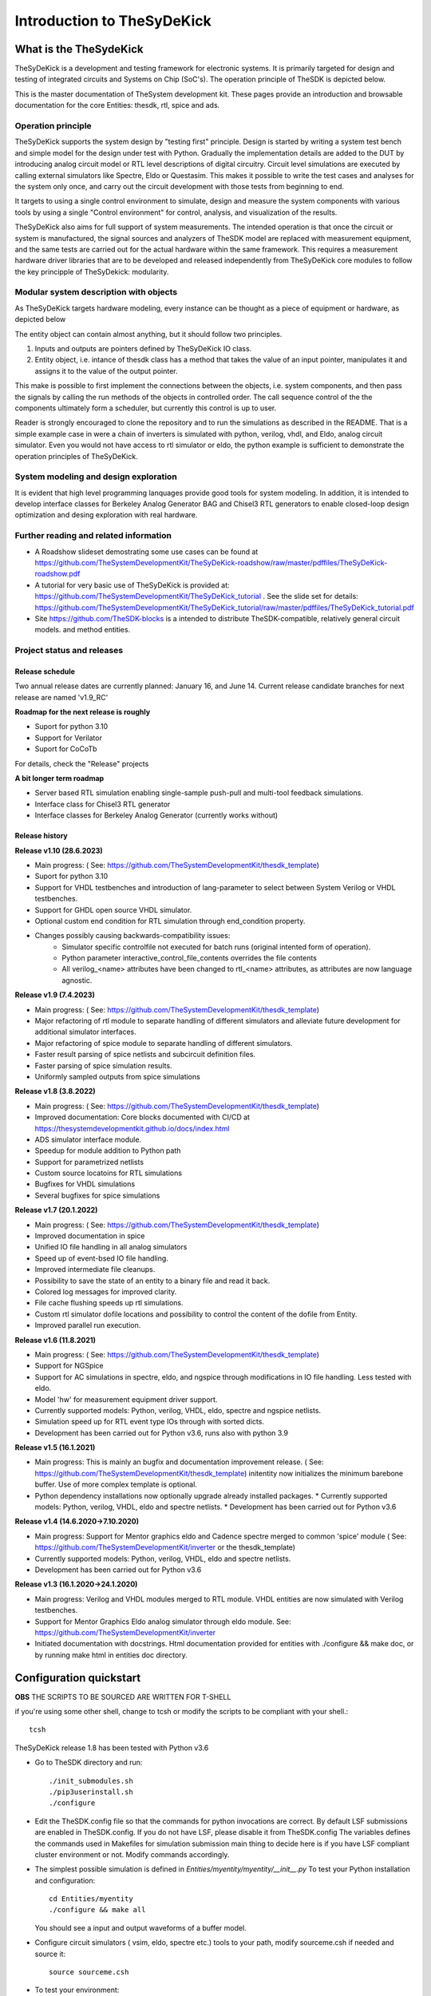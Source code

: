 ===========================
Introduction to TheSyDeKick
===========================

What is the TheSydeKick
=======================
TheSyDeKick is a development and testing framework for electronic systems. It
is primarily targeted for design and testing of integrated circuits and Systems
on Chip (SoC's). The operation principle of TheSDK is depicted below.

.. image:: Pics/bitmaps/TheSDK_block_diagram.png
  :alt: TheSDK block diagram

This is the master documentation of TheSystem development kit. These pages
provide an introduction and browsable documentation for the core Entities:
thesdk, rtl, spice and ads.

Operation principle
-------------------

TheSyDeKick supports the system design by "testing first" principle. Design is
started by writing a system test bench and simple model for the design under
test with Python. Gradually the implementation details are added to the DUT by
introducing analog circuit model or RTL level descriptions of digital
circuitry. Circuit level simulations are executed by calling external
simulators like Spectre, Eldo or Questasim. This makes it possible to write the
test cases and analyses for the system only once, and carry out the circuit
development with those tests from beginning to end.

It targets to using a single control environment to simulate, design and measure
the system components with various tools by using a single "Control
environment" for control, analysis, and visualization of the results.

TheSyDeKick also aims for full support of system measurements. The intended
operation is that once the circuit or system is manufactured, the signal
sources and analyzers of TheSDK model are replaced with measurement equipment,
and the same tests are carried out for the actual hardware within the same
framework. This requires a measurement hardware driver libraries that
are to be developed and released independently from TheSyDeKick core modules to 
follow the key principple of TheSyDekick: modularity.

Modular system description with objects
---------------------------------------
As TheSyDeKick targets hardware modeling, every instance can be thought as a
piece of equipment or hardware, as depicted below 

.. image:: Pics/bitmaps/TheSDK_operation_principle.png
  :alt: TheSDK operation principle

The entity object can contain almost anything, but it should follow two principles.

#. Inputs and outputs are pointers defined by TheSyDeKick IO class.  
#. Entity object, i.e. intance of thesdk class has a method that takes the
   value of an input pointer, manipulates it and assigns it to the value
   of the output pointer.

This make is possible to first implement the connections between the objects,
i.e. system components, and then pass the signals by calling the run methods of
the objects in controlled order. The call sequence control of the the
components ultimately form a scheduler, but currently this control is up to
user.

Reader is strongly encouraged to clone the repository and to run the
simulations as described in the README. That is a simple example case in were a
chain of inverters is simulated with python, verilog, vhdl, and Eldo, analog
circuit simulator. Even you would not have access to rtl simulator or eldo, the
python example is sufficient to demonstrate the operation principles of
TheSyDeKick.

System modeling and design exploration
--------------------------------------
It is evident that high level programming lanquages provide good tools for
system modeling. In addition, it is intended to develop interface classes for
Berkeley Analog Generator BAG and Chisel3 RTL generators to enable closed-loop
design optimization and desing exploration with real hardware.  

Further reading and related information
---------------------------------------
* A Roadshow slideset demostrating some use cases can be found at https://github.com/TheSystemDevelopmentKit/TheSyDeKick-roadshow/raw/master/pdffiles/TheSyDeKick-roadshow.pdf
* A tutorial for very basic use of TheSyDeKick is provided at: https://github.com/TheSystemDevelopmentKit/TheSyDeKick_tutorial . 
  See the slide set for details: https://github.com/TheSystemDevelopmentKit/TheSyDeKick_tutorial/raw/master/pdffiles/TheSyDeKick_tutorial.pdf 
* Site https://github.com/TheSDK-blocks is a intended to distribute TheSDK-compatible, relatively general circuit models.
  and method entities.

Project status and releases
---------------------------
Release schedule
................
Two annual release dates are currently planned: January 16, and June 14. Current release candidate branches for next release are named 'v1.9_RC'

**Roadmap for the next release is roughly**

* Suport for python 3.10
* Support for Verilator
* Suport for CoCoTb

For details, check the "Release" projects

**A bit longer term roadmap**

* Server based RTL simulation enabling single-sample push-pull and multi-tool feedback simulations.
* Interface class for Chisel3 RTL generator
* Interface classes for Berkeley Analog Generator (currently works without)

Release history
...............
**Release v1.10 (28.6.2023)**

* Main progress: ( See: https://github.com/TheSystemDevelopmentKit/thesdk_template)
* Suport for python 3.10
* Support for VHDL testbenches and introduction of lang-parameter to select between System Verilog or VHDL testbenches.   
* Support for GHDL open source VHDL simulator.
* Optional custom end condition for RTL simulation through end_condition property. 
* Changes possibly causing backwards-compatibility issues:
    * Simulator specific controlfile not executed for batch runs (original intented form of operation).
    * Python parameter interactive_control_file_contents overrides the file contents
    * All verilog_<name> attributes have been changed to rtl_<name> attributes, as attributes are now language agnostic.   

**Release v1.9 (7.4.2023)**

* Main progress: ( See: https://github.com/TheSystemDevelopmentKit/thesdk_template)
* Major refactoring of rtl module to separate handling of different simulators and alleviate future development for additional simulator interfaces.
* Major refactoring of spice module to separate handling of different simulators.
* Faster result parsing of spice netlists and subcircuit definition files.
* Faster parsing of spice simulation results.
* Uniformly sampled outputs from spice simulations 

**Release v1.8 (3.8.2022)**

* Main progress: ( See: https://github.com/TheSystemDevelopmentKit/thesdk_template)
* Improved documentation: Core blocks documented with CI/CD at https://thesystemdevelopmentkit.github.io/docs/index.html
* ADS simulator interface module.
* Speedup for module addition to Python path
* Support for parametrized netlists
* Custom source locatoins for RTL simulations
* Bugfixes for VHDL simulations
* Several bugfixes for spice simulations

**Release v1.7 (20.1.2022)**

* Main progress: ( See: https://github.com/TheSystemDevelopmentKit/thesdk_template)
* Improved documentation in spice
* Unified IO file handling in all analog simulators
* Speed up of event-bsed IO file handling.
* Improved intermediate file cleanups.
* Possibility to save the state of an entity to a binary file and read it back.
* Colored log messages for improved clarity.
* File cache flushing speeds up rtl simulations.
* Custom rtl simulator dofile locations and possibility to control the content of the dofile from Entity.
* Improved parallel run execution.

**Release v1.6 (11.8.2021)**

* Main progress: ( See: https://github.com/TheSystemDevelopmentKit/thesdk_template)
* Support for NGSpice
* Support for AC simulations in spectre, eldo, and ngspice through modifications in IO file handling. Less tested with eldo.
* Model 'hw' for measurement equipment driver support.
* Currently supported models: Python, verilog, VHDL, eldo, spectre and ngspice netlists.
* Simulation speed up for RTL event type IOs through with sorted dicts.
* Development has been carried out for Python v3.6, runs also with python 3.9

**Release v1.5 (16.1.2021)**

* Main progress: This is mainly an bugfix and documentation improvement release. ( See: https://github.com/TheSystemDevelopmentKit/thesdk_template)
  initentity now initializes the minimum barebone buffer. Use of more complex template is optional.
* Python dependency installations now optionally upgrade already installed packages.
  * Currently supported models: Python, verilog, VHDL, eldo and spectre netlists.
  * Development has been carried out for Python v3.6

**Release v1.4 (14.6.2020->7.10.2020)**

* Main progress: Support for Mentor graphics eldo and Cadence spectre merged to common 'spice' module ( See: https://github.com/TheSystemDevelopmentKit/inverter or the thesdk_template)
* Currently supported models: Python, verilog, VHDL, eldo and spectre netlists.
* Development has been carried out for Python v3.6

**Release v1.3 (16.1.2020->24.1.2020)**

* Main progress: Verilog and VHDL modules merged to RTL module. VHDL entities are now simulated with Verilog testbenches.
* Support for Mentor Graphics Eldo analog simulator through eldo module. See: https://github.com/TheSystemDevelopmentKit/inverter
* Initiated documentation with docstrings. Html documentation provided for entities with ./configure && make doc, or by running make html in entities doc directory.

Configuration quickstart
========================
**OBS** 
THE SCRIPTS TO BE SOURCED ARE WRITTEN FOR T-SHELL

if you're using some other shell, change to tcsh or modify the scripts to be 
compliant with your shell.::

    tcsh

TheSyDeKick release 1.8 has been tested with Python v3.6


- Go to TheSDK directory and run:: 

    ./init_submodules.sh
    ./pip3userinstall.sh
    ./configure

- Edit the TheSDK.config file so that the commands for python invocations are
  correct. By default LSF submissions are enabled in TheSDK.config. If you do
  not have LSF,  please disable it from TheSDK.config The variables defines the
  commands used in Makefiles for simulation submission main thing to decide
  here is if you have LSF compliant cluster environment or not. Modify commands
  accordingly.

- The simplest possible simulation is defined in
  *Entities/myentity/myentity/__init__.py* To test your Python installation and
  configuration::

    cd Entities/myentity
    ./configure && make all

  You should see a input and output waveforms of a buffer model.

- Configure circuit simulators ( vsim, eldo, spectre etc.) tools to your path,
  modify sourceme.csh if needed and source it::

    source sourceme.csh

- To test your environment::

    cd Entities/inverter 
    ./configure && make clean && make all

  If you wish to test the Python functionality only, edit
  Entities/inverter/inverter/__init__.py and Change the line::

    models=[ 'py', 'sv', 'vhdl', 'eldo', 'spectre' ]

  to::

    models=[ 'py' ]

    and run ::

    ./configure && make clean && make all

How to use TheSyDeKick
======================

TheSyDeKick is a multi-tool simulation and developement environment for developing systems. 
It targets to using a single control environment to simulate,design and measure the 
system components with various tools by using a single "Control environment" for
control, analysis, and visualization of the results.

Implementation the "Control environment" is written in Object-oriented
Python. Python selected based on its good support for computing and signal processing, and support for
interfaces to measurement equipment.. 

Naming and structure
--------------------
The files are organized in directories as follows::

              TheSDK  
        pip3userinstall.sh  
        init_submodules.sh  
        configure  
        TheSDK.config (generated by configure)  
        Entities                               
            |                                  
            entity1                            
                entity1                         
                     |                          
                     __init__.py                
                     other_module.py            
                vhdl                             
                    |                           
                    entity1.vhd                 
                    tb_entity1.vhd                                     
                sv                                                
                    |                                   
                    entity1.sv                          
                    tb_entity1.sv
                spice
                    |
                    entity1.cir
                    tb_entity1.cir
                simulations
                    rtlsim
                        |
                        work

Naming convention is strict. The placeholder string 'entity1' above identifies the name of the Entity and it's netllists ans testbenches. User is not allowed to freely name the files. This is the basic configuration.

Guidelines to follow
--------------------

- All component descriptions, called Entities, regardless of the used
  tool/language are located under Entities directory.
- Git submodules are initiated with script `init_submodules.sh`. This is to
  give controlled  method to select what submodules to init.
- Things are configured with script named `configure`, that generates the Makefile.
- Things are executed with `make <recipe>`
- `configure && make` structure is used because by always following that we
  never need to document how to do configurations and executions. 

The main feature of TheSyDeKick is how to connect these objects (Entities) together. 
- IO's are pointers to a Data field of an IO class instance.
- Drivers write to that data field.
- Input read from that data field.

Following this guideline your entities retain compatibility with othe TheSyDeKick entities.
See `Entities/inv_sim/inv_sim/__init__.py` for reference.

- Entities are documented with docstrings. To read the entity documentation, do::

    cd Entities/rtl
    ./configure && make doc
    firefox ./doc/build/html/index.html

Documentation is NEVER comlete or good enough. Feel free to improve.

How to create and test new entity
---------------------------------

Create a new entity with::

    cd ./Entities
    ../thesdk_helpers/initentity <NAME>


Test the new entity::

    cd <NAME> && ./configure && make all

See  `../thesdk_helpers/initentity -h` for help
The new entity is created as a git project. Push it to your favourite repository


Class organization guideline
----------------------------

This is not a strict ruleset, rather a guideline how to alleviate your modeling tasks and support modularity.

The Entities and simulation setups are implemented as classes that
cross-reference to each other without restrictions. (Hardware) modules are
instantiated as object of that class.

- TheSyDeKick classes are intended to collect methods common to
  "TheSyDeKick"-framework.  They should NOT contain anything specific to a
  particular design. 
- Rtl class defines properties and methods that are required to run verilog and
  vhdl simulations.

- Spice class defines properties and methods that are required to run eldo and
  spectre simulations.

- If component has an  rtl model, it should  be a a subclass of rtl. If
  component does not have rtl as a superclass, rtl-requirements do not apply. 

- Design specific classes are freely defined by the designer

- A "system_paramemeter_class" may used as super class for the "system_tests"
  and "system_testbench" (not subcomponent entities) to define the properties
  that typically 

        1. Are common to whole system design. 

        2. Need not to be altered between simulations, but are most often
        propagated through property inheritance.

**EXAMPLE of design hierarchy**:: 
           
               system_tests     
                    |                
              system_testbench   
                    |              
                 "system"        
               /     \          
       "entity1"  "entity2"  
         |  
      "entity3"  


- Typically a simulation is controlled by "system_testbench" class that
  controls the simulation providing (or using) methods like  "run" and  "plot".
  This class usually contains a "design under test", which is a instance of
  "system" class, and methods requiered to run the simulations.  See:
  `Entities/inverter_testbench/inverter_testbench/__init__py`. 

- System is described in "system" class that determines the sub-components and
  the interconnections in between them, and methods to "run" the "system", i.e.
  how the signals propagate and in which order the methods of components are
  executed. Take  a look at `Entities/inverter/inverter/__init__.py` and
  `Entities/inverter_testbench/inverter_testbench/__init__.py`

As the test cases for inverter_testbench is extremely simple, the DUT is consturucted inside the testbench
is constructed inside it with 'parallel' and 'serial' methods. For more complex systems this is not preferred way.
This construction shoul happen in 'system' class that creates the top level descrption of the system.
       
- Class attributes are controlled and propagated by class constructor by
  copying the  selected properties from immediate "parent". The properties that
  are to be copied are determined  by "proplist" attribute. By doing this
  isntead of using inherited classes, we keep entities independent of  their
  use environment i.e. they can be used freely in other desings. Still we can
  automate the propagation  of the parameters.

- Component entities Entity1-Entity-3 are not subclasses to sim or system class
  as they should be independent of each other and transferrable between systems. 

- The "system_tests" and "system_testbench"  class should not be a parent class
  to system class, as the "system" definitions are independent of how it is
  simulated.

What next?
----------
Take yout time to get acquainted with `Entities/inverter`,
`Entities/inverter_testbench`, and `Entities/inverter_tests` together with the
documentation of *thesdk*, *rtl* and *spice* presented in this manual. Those
should  give you a picture how the things work. Create a new entity, and start
playing a round with it. See also: https://github.com/TheSystemDevelopmentKit/TheSyDeKick_tutorial


